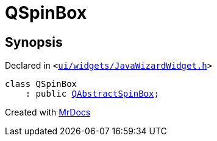 [#QSpinBox]
= QSpinBox
:relfileprefix: 
:mrdocs:


== Synopsis

Declared in `&lt;https://github.com/PrismLauncher/PrismLauncher/blob/develop/launcher/ui/widgets/JavaWizardWidget.h#L12[ui&sol;widgets&sol;JavaWizardWidget&period;h]&gt;`

[source,cpp,subs="verbatim,replacements,macros,-callouts"]
----
class QSpinBox
    : public xref:QAbstractSpinBox.adoc[QAbstractSpinBox];
----






[.small]#Created with https://www.mrdocs.com[MrDocs]#
